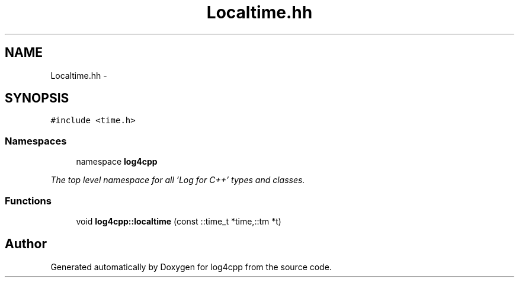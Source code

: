 .TH "Localtime.hh" 3 "1 Nov 2017" "Version 1.1" "log4cpp" \" -*- nroff -*-
.ad l
.nh
.SH NAME
Localtime.hh \- 
.SH SYNOPSIS
.br
.PP
\fC#include <time.h>\fP
.br

.SS "Namespaces"

.in +1c
.ti -1c
.RI "namespace \fBlog4cpp\fP"
.br
.PP

.RI "\fIThe top level namespace for all 'Log for C++' types and classes. \fP"
.in -1c
.SS "Functions"

.in +1c
.ti -1c
.RI "void \fBlog4cpp::localtime\fP (const ::time_t *time,::tm *t)"
.br
.in -1c
.SH "Author"
.PP 
Generated automatically by Doxygen for log4cpp from the source code.

